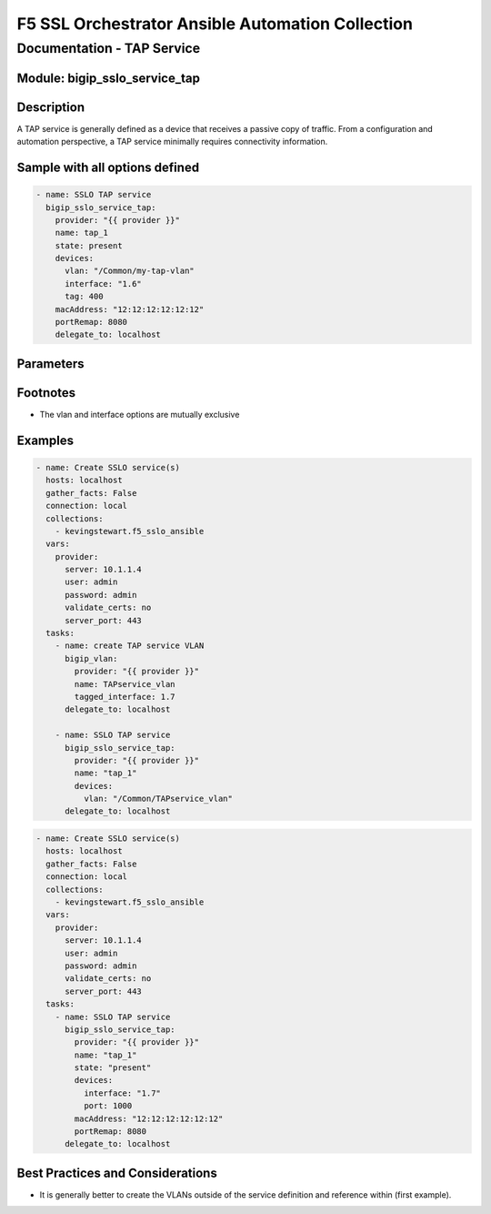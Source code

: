 F5 SSL Orchestrator Ansible Automation Collection
+++++++++++++++++++++++++++++++++++++++++++++++++

Documentation - TAP Service
===========================

Module: bigip_sslo_service_tap
------------------------------

Description
-----------
A TAP service is generally defined as a device that receives a passive copy of traffic. From a configuration and automation perspective, a TAP service minimally requires connectivity information.

Sample with all options defined
-------------------------------
.. code-block:: yaml

    - name: SSLO TAP service
      bigip_sslo_service_tap:
        provider: "{{ provider }}"
        name: tap_1
        state: present
        devices:
          vlan: "/Common/my-tap-vlan"
          interface: "1.6"
          tag: 400
        macAddress: "12:12:12:12:12:12"
        portRemap: 8080
        delegate_to: localhost

Parameters
----------

.. raw:: html

    <table border="1" cellpadding="1" cellspacing="1" style="width:50%;background-color:#ffffcc;border-collapse:collapse;border:1px solid #ffcc00">
      <tbody>
        <tr>
          <td colspan="2" rowspan="1" style="text-align: center;">Key</td>
          <td style="text-align: center;">Required</td>
          <td style="text-align: center;">Default</td>
          <td style="text-align: center;">Options</td>
          <td style="text-align: center;">Support</td>
          <td style="text-align: center;">Description</td>
        </tr>
        <tr>
          <td colspan="2" rowspan="1">provider</td>
          <td>yes</td>
          <td>&nbsp;</td>
          <td>&nbsp;</td>
          <td>all</td>
          <td>The BIG-IP connection provider information</td>
        </tr>
        <tr>
          <td colspan="2" rowspan="1">name</td>
          <td>yes</td>
          <td>&nbsp;</td>
          <td>&nbsp;</td>
          <td>all</td>
          <td><p>[string]</p>

          <p>The name of the security service (ex. tap_1)</p>
          </td>
        </tr>
        <tr>
          <td colspan="2" rowspan="1">state</td>
          <td>no</td>
          <td>present</td>
          <td><p>present</p>

          <p>absent</p>
          </td>
          <td>all</td>
          <td><p>[string]</p>

          <p>Value to determine create/modify (present) or delete (absent) action</p>
          </td>
        </tr>
        <tr>
          <td colspan="2" rowspan="1">devices</td>
          <td>yes</td>
          <td>&nbsp;</td>
          <td>&nbsp;</td>
          <td>all</td>
          <td><p>[dict]</p>

          <p>Connection information for the TAP service</p>
          </td>
        </tr>
        <tr>
          <td>&nbsp; &nbsp; &nbsp; &nbsp;</td>
          <td>vlan</td>
          <td>yes *</td>
          <td>&nbsp;</td>
          <td>&nbsp;</td>
          <td>all</td>
          <td><p>[string]</p>

          <p>An existing VLAN connected to the TAP service</p>
          </td>
        </tr>
        <tr>
          <td>&nbsp; &nbsp; &nbsp; &nbsp;</td>
          <td>interface</td>
          <td>yes *</td>
          <td>&nbsp;</td>
          <td>&nbsp;</td>
          <td>all</td>
          <td><p>[string]</p>

          <p>An interface connected to the TAP service</p>
          </td>
        </tr>
        <tr>
          <td>&nbsp;</td>
          <td>tag</td>
          <td>yes *</td>
          <td>&nbsp;</td>
          <td>&nbsp;</td>
          <td>all</td>
          <td><p>[string]</p>

          <p>A VLAN tag, if required, and if interface is defined</p>
          </td>
        </tr>
        <tr>
          <td colspan="2" rowspan="1">macAddress</td>
          <td>no</td>
          <td>&nbsp;</td>
          <td>&nbsp;</td>
          <td>all</td>
          <td><p>[string]</p>

          <p>A unique local MAC address to map traffic to</p>
          </td>
        </tr>
        <tr>
          <td colspan="2" rowspan="1">portRemap</td>
          <td>no</td>
          <td>&nbsp;</td>
          <td>&nbsp;</td>
          <td>all</td>
          <td><p>[in]</p>

          <p>The port to remap decrypted http traffic to (if required)</p>
          </td>
        </tr>
      </tbody>
    </table>

Footnotes
---------

* The vlan and interface options are mutually exclusive
    
Examples
--------

.. code-block:: yaml

    - name: Create SSLO service(s)
      hosts: localhost
      gather_facts: False
      connection: local
      collections:
        - kevingstewart.f5_sslo_ansible
      vars: 
        provider:
          server: 10.1.1.4
          user: admin
          password: admin
          validate_certs: no
          server_port: 443
      tasks:
        - name: create TAP service VLAN
          bigip_vlan:
            provider: "{{ provider }}"
            name: TAPservice_vlan
            tagged_interface: 1.7
          delegate_to: localhost

        - name: SSLO TAP service
          bigip_sslo_service_tap:
            provider: "{{ provider }}"
            name: "tap_1"
            devices: 
              vlan: "/Common/TAPservice_vlan"
          delegate_to: localhost

.. code-block:: yaml

    - name: Create SSLO service(s)
      hosts: localhost
      gather_facts: False
      connection: local
      collections:
        - kevingstewart.f5_sslo_ansible
      vars: 
        provider:
          server: 10.1.1.4
          user: admin
          password: admin
          validate_certs: no
          server_port: 443
      tasks:
        - name: SSLO TAP service
          bigip_sslo_service_tap:
            provider: "{{ provider }}"
            name: "tap_1"
            state: "present"
            devices: 
              interface: "1.7"
              port: 1000
            macAddress: "12:12:12:12:12:12"
            portRemap: 8080
          delegate_to: localhost

Best Practices and Considerations
---------------------------------
- It is generally better to create the VLANs outside of the service definition and reference within (first example).
